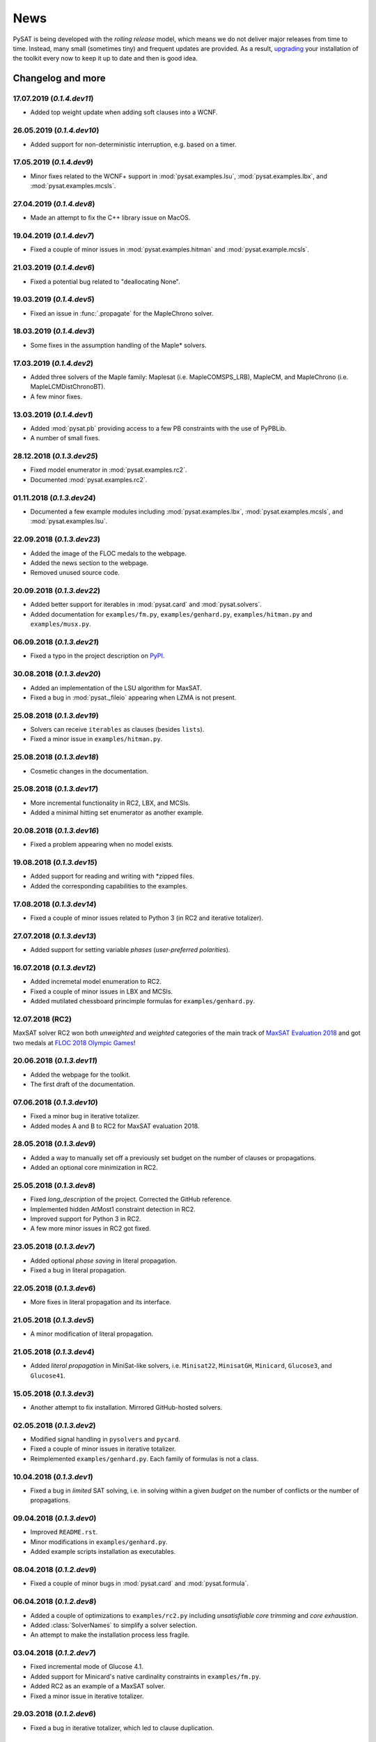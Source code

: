 ====
News
====

PySAT is being developed with the *rolling release* model, which means we do
not deliver major releases from time to time. Instead, many small (sometimes
tiny) and frequent updates are provided. As a result, `upgrading
<installation.html>`_ your installation of the toolkit every now to keep it up
to date and then is good idea.

Changelog and more
------------------

17.07.2019 (*0.1.4.dev11*)
~~~~~~~~~~~~~~~~~~~~~~~~~~

- Added top weight update when adding soft clauses into a WCNF.

26.05.2019 (*0.1.4.dev10*)
~~~~~~~~~~~~~~~~~~~~~~~~~~

- Added support for non-deterministic interruption, e.g. based on a timer.

17.05.2019 (*0.1.4.dev9*)
~~~~~~~~~~~~~~~~~~~~~~~~~

- Minor fixes related to the WCNF+ support in :mod:`pysat.examples.lsu`,
  :mod:`pysat.examples.lbx`, and :mod:`pysat.examples.mcsls`.

27.04.2019 (*0.1.4.dev8*)
~~~~~~~~~~~~~~~~~~~~~~~~~

- Made an attempt to fix the C++ library issue on MacOS.

19.04.2019 (*0.1.4.dev7*)
~~~~~~~~~~~~~~~~~~~~~~~~~

- Fixed a couple of minor issues in :mod:`pysat.examples.hitman` and
  :mod:`pysat.example.mcsls`.

21.03.2019 (*0.1.4.dev6*)
~~~~~~~~~~~~~~~~~~~~~~~~~

- Fixed a potential bug related to "deallocating None".

19.03.2019 (*0.1.4.dev5*)
~~~~~~~~~~~~~~~~~~~~~~~~~

- Fixed an issue in :func:`.propagate` for the MapleChrono solver.

18.03.2019 (*0.1.4.dev3*)
~~~~~~~~~~~~~~~~~~~~~~~~~

- Some fixes in the assumption handling of the Maple* solvers.

17.03.2019 (*0.1.4.dev2*)
~~~~~~~~~~~~~~~~~~~~~~~~~

- Added three solvers of the Maple family: Maplesat (i.e. MapleCOMSPS_LRB),
  MapleCM, and MapleChrono (i.e. MapleLCMDistChronoBT).
- A few minor fixes.

13.03.2019 (*0.1.4.dev1*)
~~~~~~~~~~~~~~~~~~~~~~~~~

- Added :mod:`pysat.pb` providing access to a few PB constraints with the use
  of PyPBLib.
- A number of small fixes.

28.12.2018 (*0.1.3.dev25*)
~~~~~~~~~~~~~~~~~~~~~~~~~~

- Fixed model enumerator in :mod:`pysat.examples.rc2`.
- Documented :mod:`pysat.examples.rc2`.

01.11.2018 (*0.1.3.dev24*)
~~~~~~~~~~~~~~~~~~~~~~~~~~

- Documented a few example modules including :mod:`pysat.examples.lbx`,
  :mod:`pysat.examples.mcsls`, and :mod:`pysat.examples.lsu`.

22.09.2018 (*0.1.3.dev23*)
~~~~~~~~~~~~~~~~~~~~~~~~~~

- Added the image of the FLOC medals to the webpage.
- Added the news section to the webpage.
- Removed unused source code.

20.09.2018 (*0.1.3.dev22*)
~~~~~~~~~~~~~~~~~~~~~~~~~~

- Added better support for iterables in :mod:`pysat.card` and
  :mod:`pysat.solvers`.
- Added documentation for ``examples/fm.py``, ``examples/genhard.py``,
  ``examples/hitman.py`` and ``examples/musx.py``.

06.09.2018 (*0.1.3.dev21*)
~~~~~~~~~~~~~~~~~~~~~~~~~~

- Fixed a typo in the project description on `PyPI
  <https://pypi.org/project/python-sat/>`_.

30.08.2018 (*0.1.3.dev20*)
~~~~~~~~~~~~~~~~~~~~~~~~~~

- Added an implementation of the LSU algorithm for MaxSAT.
- Fixed a bug in :mod:`pysat._fileio` appearing when LZMA is not present.

25.08.2018 (*0.1.3.dev19*)
~~~~~~~~~~~~~~~~~~~~~~~~~~

- Solvers can receive ``iterables`` as clauses (besides ``lists``).
- Fixed a minor issue in ``examples/hitman.py``.

25.08.2018 (*0.1.3.dev18*)
~~~~~~~~~~~~~~~~~~~~~~~~~~

- Cosmetic changes in the documentation.

25.08.2018 (*0.1.3.dev17*)
~~~~~~~~~~~~~~~~~~~~~~~~~~

- More incremental functionality in RC2, LBX, and MCSls.
- Added a minimal hitting set enumerator as another example.

20.08.2018 (*0.1.3.dev16*)
~~~~~~~~~~~~~~~~~~~~~~~~~~

- Fixed a problem appearing when no model exists.

19.08.2018 (*0.1.3.dev15*)
~~~~~~~~~~~~~~~~~~~~~~~~~~

- Added support for reading and writing with \*zipped files.
- Added the corresponding capabilities to the examples.

17.08.2018 (*0.1.3.dev14*)
~~~~~~~~~~~~~~~~~~~~~~~~~~

- Fixed a couple of minor issues related to Python 3 (in RC2 and iterative
  totalizer).

27.07.2018 (*0.1.3.dev13*)
~~~~~~~~~~~~~~~~~~~~~~~~~~

- Added support for setting variable *phases* (*user-preferred polarities*).

16.07.2018 (*0.1.3.dev12*)
~~~~~~~~~~~~~~~~~~~~~~~~~~

- Added incremetal model enumeration to RC2.
- Fixed a couple of minor issues in LBX and MCSls.
- Added mutilated chessboard princimple formulas for ``examples/genhard.py``.

12.07.2018 (RC2)
~~~~~~~~~~~~~~~~

MaxSAT solver RC2 won both *unweighted* and *weighted* categories of the main
track of `MaxSAT Evaluation 2018
<https://maxsat-evaluations.github.io/2018/rankings.html>`_ and got two medals
at `FLOC 2018 Olympic Games <https://www.floc2018.org/floc-olympic-games/>`_!

.. image:: medals.svg
   :width: 270 px
   :align: left

20.06.2018 (*0.1.3.dev11*)
~~~~~~~~~~~~~~~~~~~~~~~~~~

- Added the webpage for the toolkit.
- The first draft of the documentation.

07.06.2018 (*0.1.3.dev10*)
~~~~~~~~~~~~~~~~~~~~~~~~~~

- Fixed a minor bug in iterative totalizer.
- Added modes A and B to RC2 for MaxSAT evaluation 2018.

28.05.2018 (*0.1.3.dev9*)
~~~~~~~~~~~~~~~~~~~~~~~~~

- Added a way to manually set off a previously set budget on the number of
  clauses or propagations.
- Added an optional core minimization in RC2.

25.05.2018 (*0.1.3.dev8*)
~~~~~~~~~~~~~~~~~~~~~~~~~

- Fixed *long_description* of the project. Corrected the GitHub reference.
- Implemented hidden AtMost1 constraint detection in RC2.
- Improved support for Python 3 in RC2.
- A few more minor issues in RC2 got fixed.

23.05.2018 (*0.1.3.dev7*)
~~~~~~~~~~~~~~~~~~~~~~~~~

- Added optional *phase saving* in literal propagation.
- Fixed a bug in literal propagation.

22.05.2018 (*0.1.3.dev6*)
~~~~~~~~~~~~~~~~~~~~~~~~~

- More fixes in literal propagation and its interface.

21.05.2018 (*0.1.3.dev5*)
~~~~~~~~~~~~~~~~~~~~~~~~~

- A minor modification of literal propagation.

21.05.2018 (*0.1.3.dev4*)
~~~~~~~~~~~~~~~~~~~~~~~~~

- Added *literal propagation* in MiniSat-like solvers, i.e. ``Minisat22``,
  ``MinisatGH``, ``Minicard``, ``Glucose3``, and ``Glucose41``.

15.05.2018 (*0.1.3.dev3*)
~~~~~~~~~~~~~~~~~~~~~~~~~

- Another attempt to fix installation. Mirrored GitHub-hosted solvers.

02.05.2018 (*0.1.3.dev2*)
~~~~~~~~~~~~~~~~~~~~~~~~~

- Modified signal handling in ``pysolvers`` and ``pycard``.
- Fixed a couple of minor issues in iterative totalizer.
- Reimplemented ``examples/genhard.py``. Each family of formulas is not a
  class.

10.04.2018 (*0.1.3.dev1*)
~~~~~~~~~~~~~~~~~~~~~~~~~

- Fixed a bug in *limited* SAT solving, i.e. in solving within a given
  *budget* on the number of conflicts or the number of propagations.

09.04.2018 (*0.1.3.dev0*)
~~~~~~~~~~~~~~~~~~~~~~~~~

- Improved ``README.rst``.
- Minor modifications in ``examples/genhard.py``.
- Added example scripts installation as executables.

08.04.2018 (*0.1.2.dev9*)
~~~~~~~~~~~~~~~~~~~~~~~~~

- Fixed a couple of minor bugs in :mod:`pysat.card` and :mod:`pysat.formula`.

06.04.2018 (*0.1.2.dev8*)
~~~~~~~~~~~~~~~~~~~~~~~~~

- Added a couple of optimizations to ``examples/rc2.py`` including
  *unsatisfiable core trimming* and *core exhaustion*.
- Added :class:`SolverNames` to simplify a solver selection.
- An attempt to make the installation process less fragile.

03.04.2018 (*0.1.2.dev7*)
~~~~~~~~~~~~~~~~~~~~~~~~~

- Fixed incremental mode of Glucose 4.1.
- Added support for Minicard's native cardinality constraints in
  ``examples/fm.py``.
- Added RC2 as an example of a MaxSAT solver.
- Fixed a minor issue in iterative totalizer.

29.03.2018 (*0.1.2.dev6*)
~~~~~~~~~~~~~~~~~~~~~~~~~

- Fixed a bug in iterative totalizer, which led to clause duplication.

28.03.2018 (*0.1.2.dev5*)
~~~~~~~~~~~~~~~~~~~~~~~~~

- Added iterative totalizer to :mod:`pysat.card`.
- Added solver download caching (i.e. a solver is not downloaded more than once).

25.03.2018 (*0.1.2.dev4*)
~~~~~~~~~~~~~~~~~~~~~~~~~

- Added support for Glucose 4.1.

06.03.2018 (*0.1.2.dev3*)
~~~~~~~~~~~~~~~~~~~~~~~~~

- Added ``examples/genhard.py`` illustrating the work with the
  :mod:`pysat.formula` module.
- Added :class:`pysat.formula.IDPool`, a simple manager of *variable
  identifiers*.

04.03.2018 (*0.1.2.dev2*)
~~~~~~~~~~~~~~~~~~~~~~~~~

- Fixed a bug related to SAT oracle's timer.

02.03.2018 (*0.1.2.dev1*)
~~~~~~~~~~~~~~~~~~~~~~~~~

- Fixed a number of issues in ``examples/fm.py``, ``examples/lbx.py``, and
  ``examples/musx.py`` for a better support of Python 3.

01.03.2018 (*0.1.1.dev9*)
~~~~~~~~~~~~~~~~~~~~~~~~~

- Minor fixes in ``README.rst``.

22.02.2018 (*0.1.1.dev8*)
~~~~~~~~~~~~~~~~~~~~~~~~~

- Minor changes in :mod:`pysat.card`.
- A few typos in :mod:`pysat.examples.fm`.
- Fixed *author_email* in ``setup.py``.

11.02.2018 (*0.1.1.dev7*)
~~~~~~~~~~~~~~~~~~~~~~~~~

- Initial commit accompanying the `corresponding SAT submission
  <citation.html>`_.
